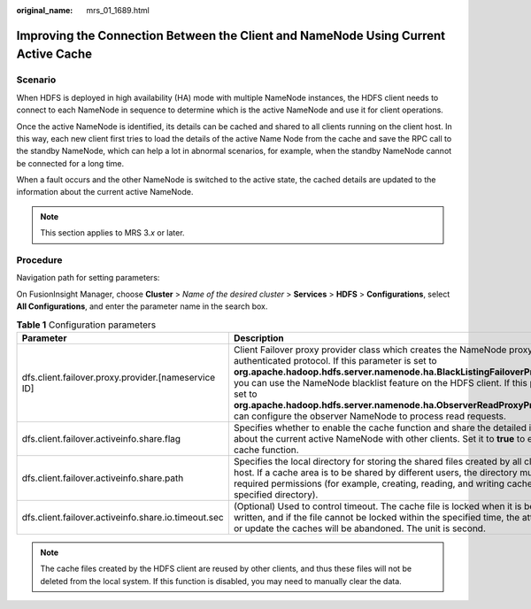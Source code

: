 :original_name: mrs_01_1689.html

.. _mrs_01_1689:

Improving the Connection Between the Client and NameNode Using Current Active Cache
===================================================================================

Scenario
--------

When HDFS is deployed in high availability (HA) mode with multiple NameNode instances, the HDFS client needs to connect to each NameNode in sequence to determine which is the active NameNode and use it for client operations.

Once the active NameNode is identified, its details can be cached and shared to all clients running on the client host. In this way, each new client first tries to load the details of the active Name Node from the cache and save the RPC call to the standby NameNode, which can help a lot in abnormal scenarios, for example, when the standby NameNode cannot be connected for a long time.

When a fault occurs and the other NameNode is switched to the active state, the cached details are updated to the information about the current active NameNode.

.. note::

   This section applies to MRS 3.\ *x* or later.

Procedure
---------

Navigation path for setting parameters:

On FusionInsight Manager, choose **Cluster** > *Name of the desired cluster* > **Services** > **HDFS** > **Configurations**, select **All Configurations**, and enter the parameter name in the search box.

.. table:: **Table 1** Configuration parameters

   +-----------------------------------------------------+------------------------------------------------------------------------------------------------------------------------------------------------------------------------------------------------------------------------------------------------------------------------------------------------------------------------------------------------------------------------------------------------------------------------------------------------------------+-------------------------------------------------------------------------+
   | Parameter                                           | Description                                                                                                                                                                                                                                                                                                                                                                                                                                                | Default Value                                                           |
   +=====================================================+============================================================================================================================================================================================================================================================================================================================================================================================================================================================+=========================================================================+
   | dfs.client.failover.proxy.provider.[nameservice ID] | Client Failover proxy provider class which creates the NameNode proxy using the authenticated protocol. If this parameter is set to **org.apache.hadoop.hdfs.server.namenode.ha.BlackListingFailoverProxyProvider**, you can use the NameNode blacklist feature on the HDFS client. If this parameter is set to **org.apache.hadoop.hdfs.server.namenode.ha.ObserverReadProxyProvider**, you can configure the observer NameNode to process read requests. | org.apache.hadoop.hdfs.server.namenode.ha.AdaptiveFailoverProxyProvider |
   +-----------------------------------------------------+------------------------------------------------------------------------------------------------------------------------------------------------------------------------------------------------------------------------------------------------------------------------------------------------------------------------------------------------------------------------------------------------------------------------------------------------------------+-------------------------------------------------------------------------+
   | dfs.client.failover.activeinfo.share.flag           | Specifies whether to enable the cache function and share the detailed information about the current active NameNode with other clients. Set it to **true** to enable the cache function.                                                                                                                                                                                                                                                                   | false                                                                   |
   +-----------------------------------------------------+------------------------------------------------------------------------------------------------------------------------------------------------------------------------------------------------------------------------------------------------------------------------------------------------------------------------------------------------------------------------------------------------------------------------------------------------------------+-------------------------------------------------------------------------+
   | dfs.client.failover.activeinfo.share.path           | Specifies the local directory for storing the shared files created by all clients in the host. If a cache area is to be shared by different users, the directory must have required permissions (for example, creating, reading, and writing cache files in the specified directory).                                                                                                                                                                      | /tmp                                                                    |
   +-----------------------------------------------------+------------------------------------------------------------------------------------------------------------------------------------------------------------------------------------------------------------------------------------------------------------------------------------------------------------------------------------------------------------------------------------------------------------------------------------------------------------+-------------------------------------------------------------------------+
   | dfs.client.failover.activeinfo.share.io.timeout.sec | (Optional) Used to control timeout. The cache file is locked when it is being read or written, and if the file cannot be locked within the specified time, the attempt to read or update the caches will be abandoned. The unit is second.                                                                                                                                                                                                                 | 5                                                                       |
   +-----------------------------------------------------+------------------------------------------------------------------------------------------------------------------------------------------------------------------------------------------------------------------------------------------------------------------------------------------------------------------------------------------------------------------------------------------------------------------------------------------------------------+-------------------------------------------------------------------------+

.. note::

   The cache files created by the HDFS client are reused by other clients, and thus these files will not be deleted from the local system. If this function is disabled, you may need to manually clear the data.
